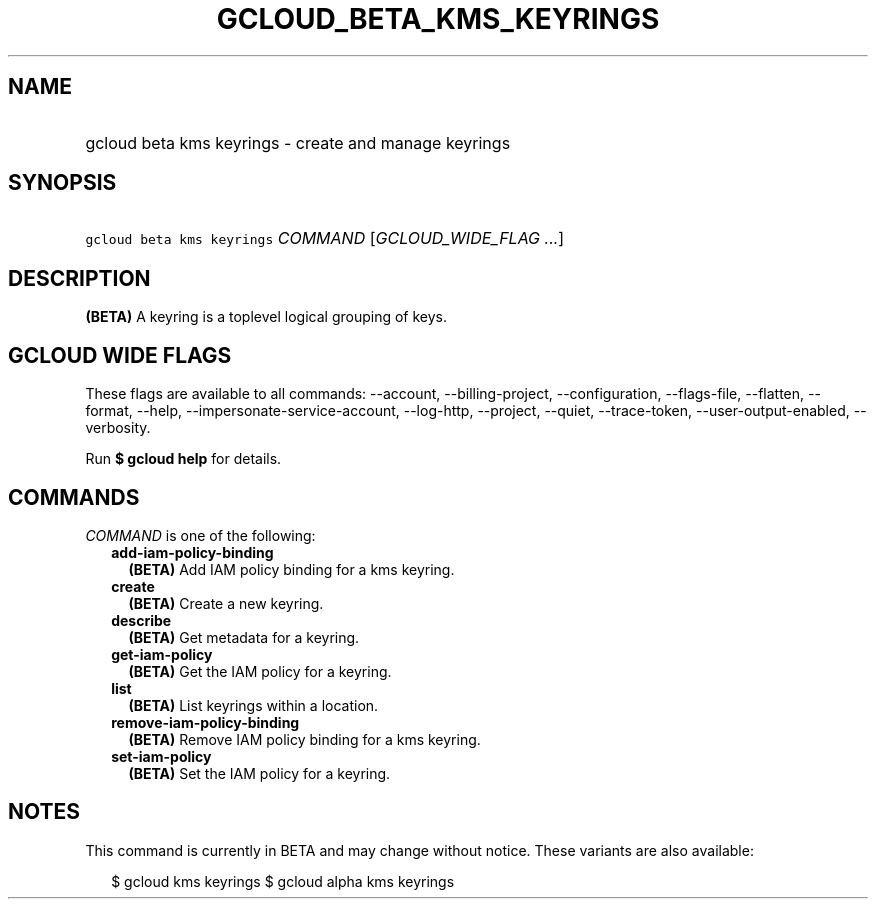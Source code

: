 
.TH "GCLOUD_BETA_KMS_KEYRINGS" 1



.SH "NAME"
.HP
gcloud beta kms keyrings \- create and manage keyrings



.SH "SYNOPSIS"
.HP
\f5gcloud beta kms keyrings\fR \fICOMMAND\fR [\fIGCLOUD_WIDE_FLAG\ ...\fR]



.SH "DESCRIPTION"

\fB(BETA)\fR A keyring is a toplevel logical grouping of keys.



.SH "GCLOUD WIDE FLAGS"

These flags are available to all commands: \-\-account, \-\-billing\-project,
\-\-configuration, \-\-flags\-file, \-\-flatten, \-\-format, \-\-help,
\-\-impersonate\-service\-account, \-\-log\-http, \-\-project, \-\-quiet,
\-\-trace\-token, \-\-user\-output\-enabled, \-\-verbosity.

Run \fB$ gcloud help\fR for details.



.SH "COMMANDS"

\f5\fICOMMAND\fR\fR is one of the following:

.RS 2m
.TP 2m
\fBadd\-iam\-policy\-binding\fR
\fB(BETA)\fR Add IAM policy binding for a kms keyring.

.TP 2m
\fBcreate\fR
\fB(BETA)\fR Create a new keyring.

.TP 2m
\fBdescribe\fR
\fB(BETA)\fR Get metadata for a keyring.

.TP 2m
\fBget\-iam\-policy\fR
\fB(BETA)\fR Get the IAM policy for a keyring.

.TP 2m
\fBlist\fR
\fB(BETA)\fR List keyrings within a location.

.TP 2m
\fBremove\-iam\-policy\-binding\fR
\fB(BETA)\fR Remove IAM policy binding for a kms keyring.

.TP 2m
\fBset\-iam\-policy\fR
\fB(BETA)\fR Set the IAM policy for a keyring.


.RE
.sp

.SH "NOTES"

This command is currently in BETA and may change without notice. These variants
are also available:

.RS 2m
$ gcloud kms keyrings
$ gcloud alpha kms keyrings
.RE

